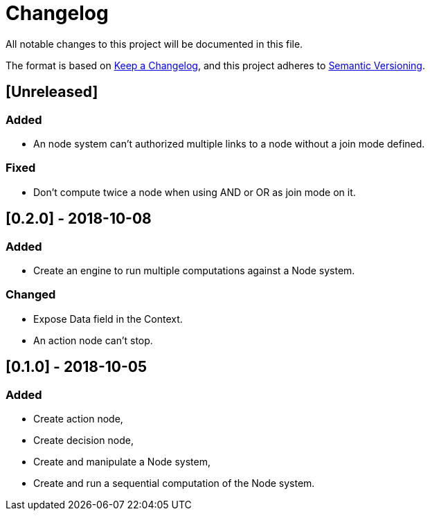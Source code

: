 = Changelog
All notable changes to this project will be documented in this file.

The format is based on https://keepachangelog.com/en/1.0.0/[Keep a Changelog],
and this project adheres to https://semver.org/spec/v2.0.0.html[Semantic Versioning].

== [Unreleased]
=== Added

* An node system can't authorized multiple links to a node without a join mode defined.

=== Fixed

* Don't compute twice a node when using AND or OR as join mode on it.

== [0.2.0] - 2018-10-08
=== Added

* Create an engine to run multiple computations against a Node system.

=== Changed

* Expose Data field in the Context.
* An action node can't stop.

== [0.1.0] - 2018-10-05
=== Added

* Create action node,
* Create decision node,
* Create and manipulate a Node system,
* Create and run a sequential computation of the Node system.
